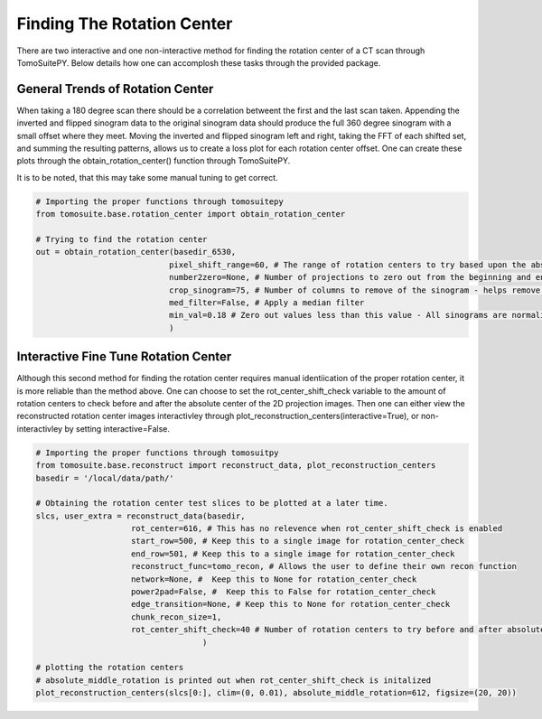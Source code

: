 ===================================
Finding The Rotation Center
===================================

There are two interactive and one non-interactive method for finding the rotation center of a CT scan through TomoSuitePY.
Below details how one can accomplosh these tasks through the provided package.


General Trends of Rotation Center
=================================

When taking a 180 degree scan there should be a correlation betweent the first and the last scan taken.
Appending the inverted and flipped sinogram data to the original sinogram data should produce the full 360 degree sinogram with a small offset where they meet.
Moving the inverted and flipped sinogram left and right, taking the FFT of each shifted set, and summing the resulting patterns, allows us to create
a loss plot for each rotation center offset. One can create these plots through the obtain_rotation_center() function through TomoSuitePY.

It is to be noted, that this may take some manual tuning to get correct.

.. code:: python

    # Importing the proper functions through tomosuitepy
    from tomosuite.base.rotation_center import obtain_rotation_center

    # Trying to find the rotation center
    out = obtain_rotation_center(basedir_6530,
                                pixel_shift_range=60, # The range of rotation centers to try based upon the absolute center of the image
                                number2zero=None, # Number of projections to zero out from the beginning and end
                                crop_sinogram=75, # Number of columns to remove of the sinogram - helps remove errors from experimental substrate
                                med_filter=False, # Apply a median filter
                                min_val=0.18 # Zero out values less than this value - All sinograms are normalized to 1
                                )
    
    
    
.. figure:: img/general_trends-TomoSuite.png
    :scale: 50%
    :align: center
    
    
Interactive Fine Tune Rotation Center
=====================================

Although this second method for finding the rotation center requires manual identiication of the proper rotation center, it is more reliable than the method above.
One can choose to set the rot_center_shift_check variable to the amount of rotation centers to check before and after the absolute center of the 2D projection images.
Then one can either view the reconstructed rotation center images interactivley through plot_reconstruction_centers(interactive=True), or non-interactivley by setting interactive=False.

.. code:: python


    # Importing the proper functions through tomosuitpy
    from tomosuite.base.reconstruct import reconstruct_data, plot_reconstruction_centers
    basedir = '/local/data/path/'

    # Obtaining the rotation center test slices to be plotted at a later time.
    slcs, user_extra = reconstruct_data(basedir,
                        rot_center=616, # This has no relevence when rot_center_shift_check is enabled
                        start_row=500, # Keep this to a single image for rotation_center_check
                        end_row=501, # Keep this to a single image for rotation_center_check
                        reconstruct_func=tomo_recon, # Allows the user to define their own recon function
                        network=None, #  Keep this to None for rotation_center_check
                        power2pad=False, #  Keep this to False for rotation_center_check
                        edge_transition=None, # Keep this to None for rotation_center_check
                        chunk_recon_size=1, 
                        rot_center_shift_check=40 # Number of rotation centers to try before and after absolute image center
                                       )
     
    # plotting the rotation centers
    # absolute_middle_rotation is printed out when rot_center_shift_check is initalized                                                                  
    plot_reconstruction_centers(slcs[0:], clim=(0, 0.01), absolute_middle_rotation=612, figsize=(20, 20))
    

.. figure:: img/human_tuned_v2.png
    :scale: 50%
    :align: center